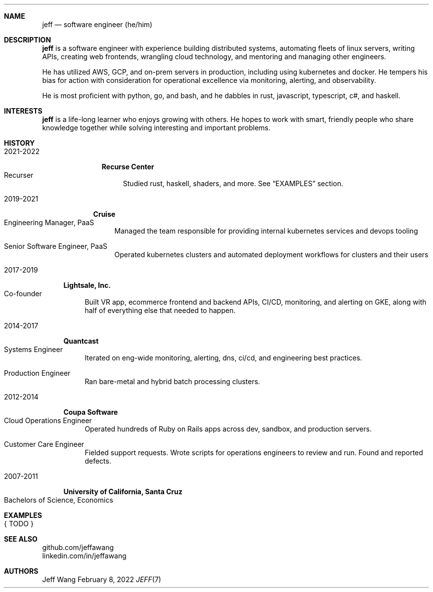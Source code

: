 .Dd February 8, 2022
.Dt JEFF 7
.Sh NAME
.Nm jeff
.Nd software engineer (he/him)
.Sh DESCRIPTION
.Nm jeff
is a software engineer with experience building distributed systems, automating
fleets of linux servers, writing APIs, creating web frontends, wrangling cloud
technology, and mentoring and managing other engineers.

He has utilized AWS, GCP, and on-prem servers in production, including using
kubernetes and docker. He tempers his bias for action with consideration for
operational excellence via monitoring, alerting, and observability.

He is most proficient with python, go, and bash, and he dabbles in
rust, javascript, typescript, c#, and haskell.
.Sh INTERESTS
.Nm jeff
is a life-long learner who enjoys growing with others. He hopes to work with
smart, friendly people who share knowledge together while solving interesting
and important problems.
.Sh HISTORY
.Bl -width '1' \" start of work history

.Bl -tag -width "yyyy-yyyy" -compact \" start of employer
.It 2021-2022
.Bl -tag -width "" -compact
.Sy Recurse Center
.Bl -tag -compact -width "1" -offset "2n" \" start of individual roles
.It Recurser
Studied rust, haskell, shaders, and more. See
.Sx EXAMPLES
section.
.El \" end of individual roles
.El
.El \" end of employer

.Bl -tag -width "yyyy-yyyy" -compact \" start of employer
.It 2019-2021
.Bl -tag -compact
.Sy Cruise
.Bl -tag -compact -width "1" -offset "2n" \" start of individual roles
.It Engineering Manager, PaaS
Managed the team responsible for providing internal kubernetes services and devops tooling
.Pp
.It Senior Software Engineer, PaaS
Operated kubernetes clusters and automated deployment workflows for clusters and their users
.El \" end of individual roles
.El
.El \" end of employer

.Bl -tag -width "yyyy-yyyy" -compact \" start of employer
.It 2017-2019
.Bl -tag -compact
.Sy Lightsale, Inc.
.Bl -tag -compact -width "1" -offset "2n" \" start of individual roles
.It Co-founder
Built VR app, ecommerce frontend and backend APIs, CI/CD, monitoring, and
alerting on GKE, along with half of everything else that needed to happen.
.El \" end of individual roles
.El
.El \" end of employer

.Bl -tag -width "yyyy-yyyy" -compact \" start of employer
.It 2014-2017
.Bl -tag -compact
.Sy Quantcast
.Bl -tag -compact -width "1" -offset "2n" \" start of individual roles
.It Systems Engineer
Iterated on eng-wide monitoring, alerting, dns, ci/cd, and engineering best practices.
.Pp
.It Production Engineer
Ran bare-metal and hybrid batch processing clusters.
.El \" end of individual roles
.El
.El \" end of employer

.Bl -tag -width "yyyy-yyyy" -compact \" start of employer
.It 2012-2014
.Bl -tag -compact
.Sy Coupa Software
.Bl -tag -compact -width "1" -offset "2n" \" start of individual roles
.It Cloud Operations Engineer
Operated hundreds of Ruby on Rails apps across dev, sandbox, and production servers.
.Pp
.It Customer Care Engineer
Fielded support requests. Wrote scripts for operations engineers to review and
run. Found and reported defects.
.El \" end of individual roles
.El
.El \" end of employer

.Bl -tag -width "yyyy-yyyy" -compact \" start of employer
.It 2007-2011
.Bl -tag -compact
.Sy University of California, Santa Cruz
.Bl -tag -compact -width "1" -offset "2n"
.It Bachelors of Science, Economics
.El \" end of individual roles

.El \" end of work history

.Sh EXAMPLES
.Bl -tag compact
.It { TODO }
.El
.Sh SEE ALSO
.Bl -compact
.It
github.com/jeffawang
.It
linkedin.com/in/jeffawang
.El
.Sh AUTHORS
Jeff Wang
